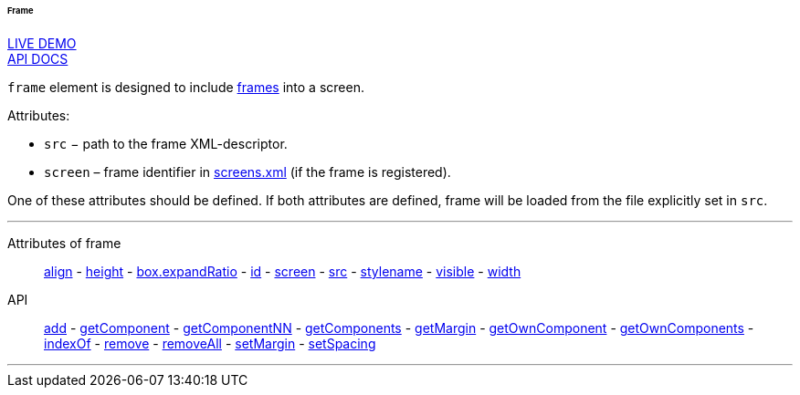 :sourcesdir: ../../../../../../source

[[gui_Frame]]
====== Frame

++++
<div class="manual-live-demo-container">
    <a href="https://demo.cuba-platform.com/sampler/open?screen=simple-frame" class="live-demo-btn" target="_blank">LIVE DEMO</a>
</div>
++++

++++
<div class="manual-live-demo-container">
    <a href="http://files.cuba-platform.com/javadoc/cuba/6.10/com/haulmont/cuba/gui/components/Frame.html" class="api-docs-btn" target="_blank">API DOCS</a>
</div>
++++

`frame` element is designed to include <<frame,frames>> into a screen.

Attributes:

[[gui_Frame_src]]
* `src` − path to the frame XML-descriptor.

[[gui_Frame_screen]]
* `screen` – frame identifier in <<screens.xml,screens.xml>> (if the frame is registered).

One of these attributes should be defined. If both attributes are defined, frame will be loaded from the file explicitly set in `src`.

'''

Attributes of frame::
<<gui_attr_align,align>> -
<<gui_attr_height,height>> -
<<gui_attr_expandRatio,box.expandRatio>> -
<<gui_attr_id,id>> -
<<gui_Frame_screen,screen>> -
<<gui_Frame_src,src>> -
<<gui_attr_stylename,stylename>> -
<<gui_attr_visible,visible>> -
<<gui_attr_width,width>>

API::
<<gui_api_add,add>> -
<<gui_api_getComponent,getComponent>> -
<<gui_api_getComponentNN,getComponentNN>> -
<<gui_api_getComponents,getComponents>> -
<<gui_api_margin,getMargin>> -
<<gui_api_getOwnComponent,getOwnComponent>> -
<<gui_api_getOwnComponents,getOwnComponents>> -
<<gui_api_indexOf,indexOf>> -
<<gui_api_remove,remove>> -
<<gui_api_removeAll,removeAll>> -
<<gui_api_margin,setMargin>> -
<<gui_api_spacing,setSpacing>>

'''

